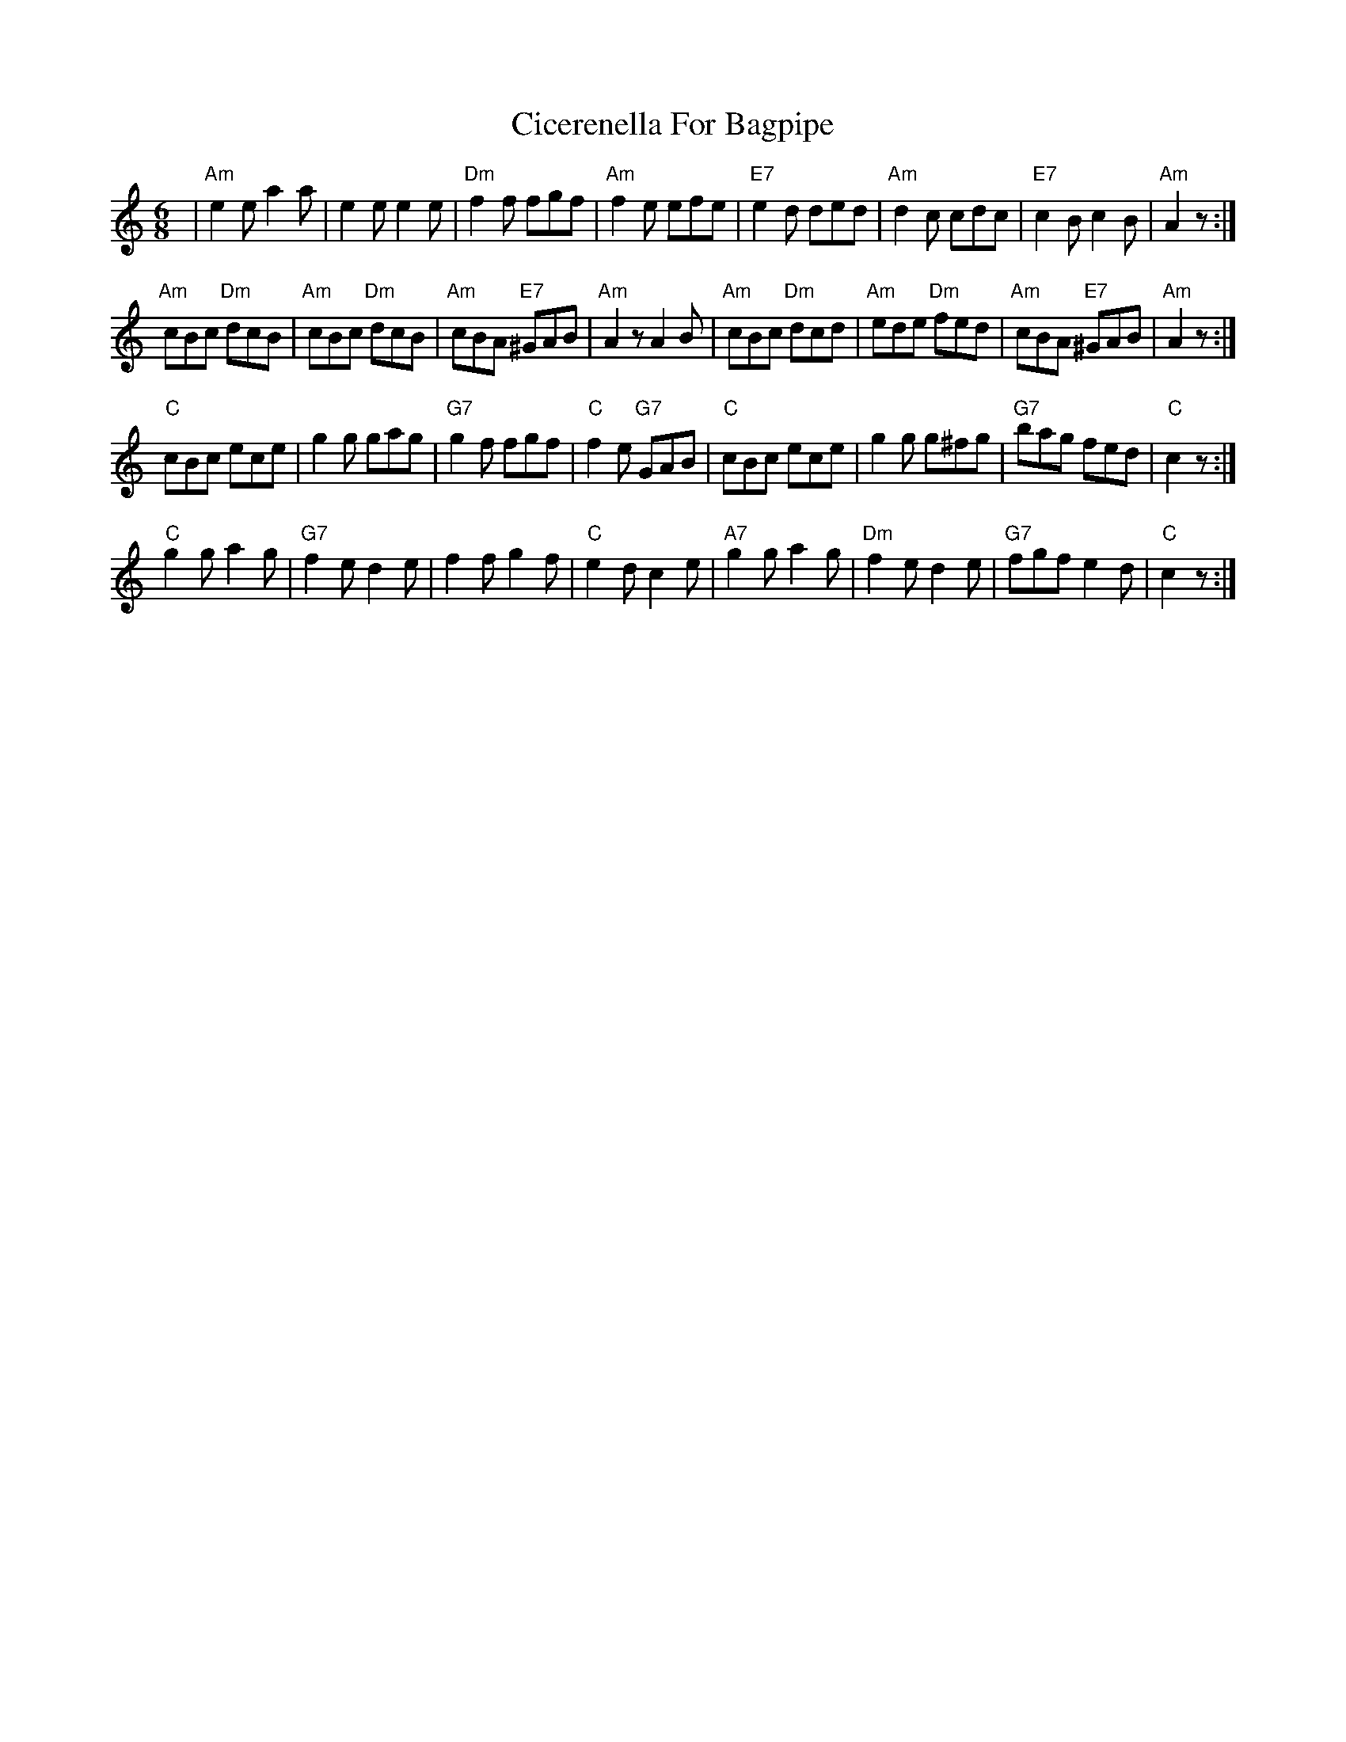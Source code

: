 X: 7184
T: Cicerenella For Bagpipe
R: jig
M: 6/8
K: Aminor
|"Am"e2e a2a|e2e e2e|"Dm"f2f fgf|"Am"f2e efe|"E7"e2d ded|"Am"d2c cdc|"E7"c2B c2B|"Am"A2z:|
"Am"cBc "Dm"dcB|"Am"cBc "Dm"dcB|"Am"cBA "E7"^GAB|"Am"A2z A2B|"Am"cBc "Dm"dcd|"Am"ede "Dm"fed|"Am"cBA "E7"^GAB|"Am"A2z:|
"C"cBc ece|g2g gag|"G7"g2f fgf|"C"f2e "G7"GAB|"C"cBc ece|g2g g^fg|"G7"bag fed|"C"c2z:|
"C"g2g a2g|"G7"f2e d2e|f2f g2f|"C"e2d c2e|"A7"g2g a2g|"Dm"f2e d2e|"G7"fgf e2d|"C"c2z:|

